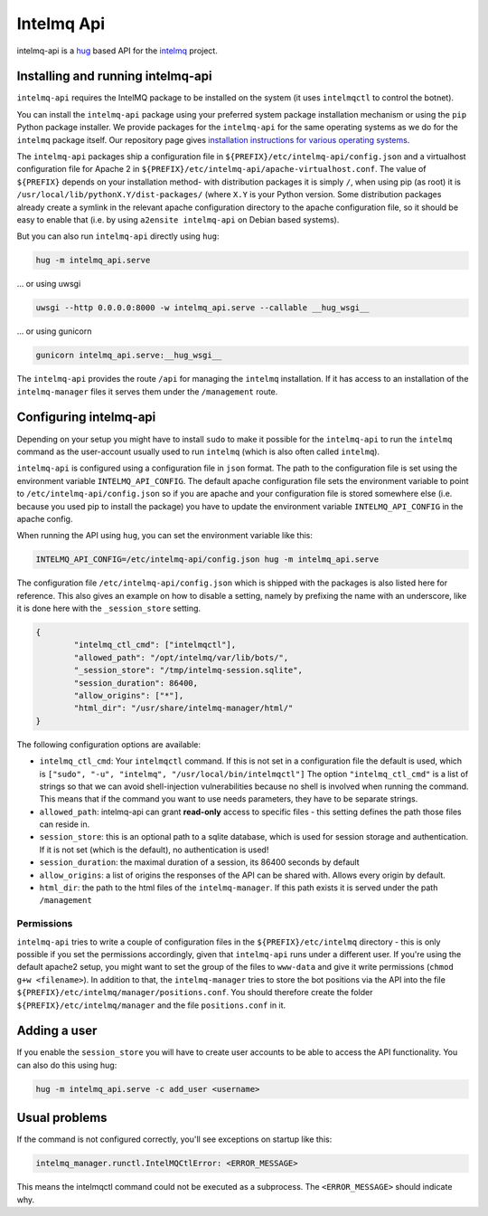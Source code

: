 .. 
   SPDX-FileCopyrightText: 2020 Birger Schacht
   SPDX-License-Identifier: AGPL-3.0-or-later

###########
Intelmq Api
###########

intelmq-api is a `hug <http://hug.rest>`_ based API for the `intelmq <https://github.com/certtools/intelmq/>`_ project.

**********************************
Installing and running intelmq-api
**********************************

``intelmq-api`` requires the IntelMQ package to be installed on the system (it uses ``intelmqctl`` to control the botnet).

You can install the ``intelmq-api`` package using your preferred system package installation mechanism or using the ``pip`` Python package installer.
We provide packages for the ``intelmq-api`` for the same operating systems as we do for the ``intelmq`` package itself.
Our repository page gives `installation instructions for various operating systems <https://software.opensuse.org/download.html?project=home:sebix:intelmq&package=intelmq>`_.

The ``intelmq-api`` packages ship a configuration file in ``${PREFIX}/etc/intelmq-api/config.json`` and a virtualhost configuration file for Apache 2 in ``${PREFIX}/etc/intelmq-api/apache-virtualhost.conf``.
The value of ``${PREFIX}`` depends on your installation method- with distribution packages it is simply ``/``, when using pip (as root) it is ``/usr/local/lib/pythonX.Y/dist-packages/`` (where ``X.Y`` is your Python version.
Some distribution packages already create a symlink in the relevant apache configuration directory to the apache configuration file, so it should be easy to enable that (i.e. by using ``a2ensite intelmq-api`` on Debian based systems).

But you can also run ``intelmq-api`` directly using ``hug``:

.. code-block:: bash

   hug -m intelmq_api.serve


... or using uwsgi

.. code-block:: bash

   uwsgi --http 0.0.0.0:8000 -w intelmq_api.serve --callable __hug_wsgi__

... or using gunicorn

.. code-block:: bash

   gunicorn intelmq_api.serve:__hug_wsgi__


The ``intelmq-api`` provides the route ``/api`` for managing the ``intelmq`` installation. If it has access to an installation of the ``intelmq-manager`` files it serves them under the ``/management`` route.

***********************
Configuring intelmq-api
***********************

Depending on your setup you might have to install ``sudo`` to make it possible for the ``intelmq-api`` to run the ``intelmq`` command as the user-account usually used to run ``intelmq`` (which is also often called ``intelmq``).

``intelmq-api`` is configured using a configuration file in ``json`` format.
The path to the configuration file is set using the environment variable ``INTELMQ_API_CONFIG``.
The default apache configuration file sets the environment variable to point to ``/etc/intelmq-api/config.json`` so if you are apache and your configuration file is stored somewhere else (i.e. because you used pip to install the package) you have to update the environment variable ``INTELMQ_API_CONFIG`` in the apache config.

When running the API using ``hug``, you can set the environment variable like this:

.. code-block:: bash

   INTELMQ_API_CONFIG=/etc/intelmq-api/config.json hug -m intelmq_api.serve


The configuration file ``/etc/intelmq-api/config.json`` which is shipped with the packages is also listed here for reference.
This also gives an example on how to disable a setting, namely by prefixing the name with an underscore, like it is done here with the ``_session_store`` setting.

.. code-block:: json

   {
           "intelmq_ctl_cmd": ["intelmqctl"],
           "allowed_path": "/opt/intelmq/var/lib/bots/",
           "_session_store": "/tmp/intelmq-session.sqlite",
           "session_duration": 86400,
           "allow_origins": ["*"],
           "html_dir": "/usr/share/intelmq-manager/html/"
   }

The following configuration options are available:

* ``intelmq_ctl_cmd``: Your ``intelmqctl`` command. If this is not set in a configuration file the default is used, which is ``["sudo", "-u", "intelmq", "/usr/local/bin/intelmqctl"]``
  The option ``"intelmq_ctl_cmd"`` is a list of strings so that we can avoid shell-injection vulnerabilities because no shell is involved when running the command.
  This means that if the command you want to use needs parameters, they have to be separate strings.
* ``allowed_path``: intelmq-api can grant **read-only** access to specific files - this setting defines the path those files can reside in.
* ``session_store``: this is an optional path to a sqlite database, which is used for session storage and authentication. If it is not set (which is the default), no authentication is used!
* ``session_duration``: the maximal duration of a session, its 86400 seconds by default
* ``allow_origins``: a list of origins the responses of the API can be shared with. Allows every origin by default.
* ``html_dir``: the path to the html files of the ``intelmq-manager``. If this path exists it is served under the path ``/management``

Permissions
^^^^^^^^^^^

``intelmq-api`` tries to write a couple of configuration files in the ``${PREFIX}/etc/intelmq`` directory - this is only possible if you set the permissions accordingly, given that ``intelmq-api`` runs under a different user.
If you're using the default apache2 setup, you might want to set the group of the files to ``www-data`` and give it write permissions (``chmod g+w <filename>``).
In addition to that, the ``intelmq-manager`` tries to store the bot positions via the API into the file ``${PREFIX}/etc/intelmq/manager/positions.conf``.
You should therefore create the folder ``${PREFIX}/etc/intelmq/manager`` and the file ``positions.conf`` in it.

*************
Adding a user
*************

If you enable the ``session_store`` you will have to create user accounts to be able to access the API functionality. You can also do this using hug:

.. code-block:: bash

   hug -m intelmq_api.serve -c add_user <username>

**************
Usual problems
**************

If the command is not configured correctly, you'll see exceptions on startup like this:

.. code-block:: bash

   intelmq_manager.runctl.IntelMQCtlError: <ERROR_MESSAGE>

This means the intelmqctl command could not be executed as a subprocess.
The ``<ERROR_MESSAGE>`` should indicate why.

